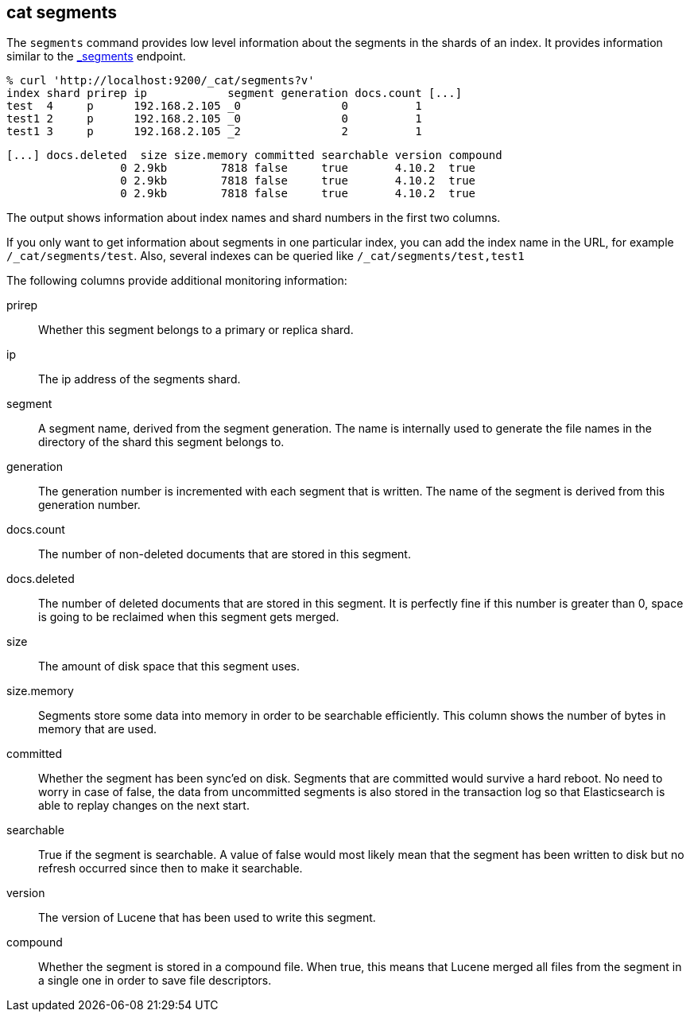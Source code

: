 [[cat-segments]]
== cat segments

The `segments` command provides low level information about the segments
in the shards of an index. It provides information similar to the
link:indices-segments.html[_segments] endpoint.

[source,sh]
--------------------------------------------------
% curl 'http://localhost:9200/_cat/segments?v'
index shard prirep ip            segment generation docs.count [...]
test  4     p      192.168.2.105 _0               0          1
test1 2     p      192.168.2.105 _0               0          1
test1 3     p      192.168.2.105 _2               2          1
--------------------------------------------------

[source,sh]
--------------------------------------------------
[...] docs.deleted  size size.memory committed searchable version compound
                 0 2.9kb        7818 false     true       4.10.2  true
                 0 2.9kb        7818 false     true       4.10.2  true
                 0 2.9kb        7818 false     true       4.10.2  true
--------------------------------------------------

The output shows information about index names and shard numbers in the first
two columns.

If you only want to get information about segments in one particular index,
you can add the index name in the URL, for example `/_cat/segments/test`. Also,
several indexes can be queried like `/_cat/segments/test,test1`


The following columns provide additional monitoring information:

prirep::        Whether this segment belongs to a primary or replica shard.

ip::            The ip address of the segments shard.

segment::       A segment name, derived from the segment generation. The name
                is internally used to generate the file names in the directory
                of the shard this segment belongs to.

generation::    The generation number is incremented with each segment that is written.
                The name of the segment is derived from this generation number.

docs.count::    The number of non-deleted documents that are stored in this segment.

docs.deleted::  The number of deleted documents that are stored in this segment.
                It is perfectly fine if this number is greater than 0, space is
                going to be reclaimed when this segment gets merged.

size::          The amount of disk space that this segment uses.

size.memory::   Segments store some data into memory in order to be searchable efficiently.
                This column shows the number of bytes in memory that are used.

committed::     Whether the segment has been sync'ed on disk. Segments that are
                committed would survive a hard reboot. No need to worry in case
                of false, the data from uncommitted segments is also stored in
                the transaction log so that Elasticsearch is able to replay
                changes on the next start.

searchable::    True if the segment is searchable. A value of false would most
                likely mean that the segment has been written to disk but no
                refresh occurred since then to make it searchable.

version::       The version of Lucene that has been used to write this segment.

compound::      Whether the segment is stored in a compound file. When true, this
                means that Lucene merged all files from the segment in a single
                one in order to save file descriptors.
